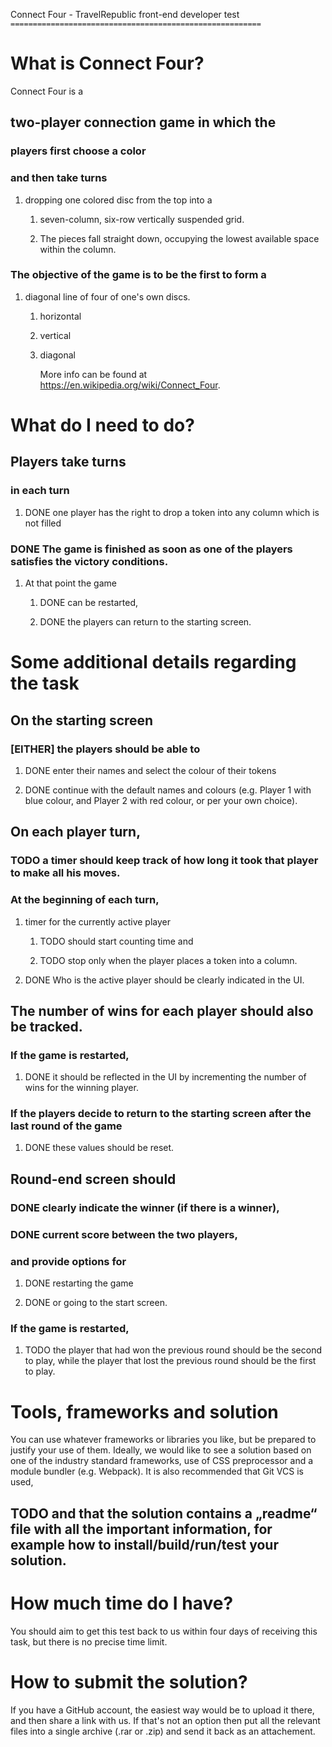 Connect Four -  TravelRepublic front-end developer test
==========================================================

* What is Connect Four?
Connect Four is a
** two-player connection game in which the
*** players first choose a color
*** and then take turns
**** dropping one colored disc from the top into a
*****  seven-column, six-row vertically suspended grid.
*****  The pieces fall straight down, occupying the lowest available space within the column.
*** The objective of the game is to be the first to form a
**** diagonal line of four of one's own discs.
***** horizontal
***** vertical
***** diagonal

 More info can be found at https://en.wikipedia.org/wiki/Connect_Four.

* What do I need to do?
** Players take turns
*** in each turn
**** DONE one player has the right to drop a token into any column which is not filled
     CLOSED: [2019-11-17 Sun 22:54]
*** DONE The game is finished as soon as one of the players satisfies the victory conditions.
    CLOSED: [2019-11-17 Sun 22:53]
**** At that point the game
***** DONE can be restarted,
      CLOSED: [2019-11-18 Mon 00:22]
***** DONE the players can return to the starting screen.
      CLOSED: [2019-11-18 Mon 00:22]

* Some additional details regarding the task
** On the starting screen
*** [EITHER] the players should be able to
**** DONE enter their names and select the colour of their tokens
     CLOSED: [2019-11-17 Sun 22:53]
**** DONE continue with the default names and colours (e.g. Player 1 with blue colour, and Player 2 with red colour, or per your own choice).
     CLOSED: [2019-11-17 Sun 22:53]

** On each player turn,
*** TODO a timer should keep track of how long it took that player to make all his moves.
*** At the beginning of each turn,
**** timer for the currently active player
***** TODO should start counting time and
***** TODO stop only when the player places a token into a column.
**** DONE Who is the active player should be clearly indicated in the UI.
     CLOSED: [2019-11-17 Sun 22:53]

** The number of wins for each player should also be tracked.
*** If the game is restarted,
**** DONE it should be reflected in the UI by incrementing the number of wins for the winning player.
     CLOSED: [2019-11-18 Mon 00:22]
*** If the players decide to return to the starting screen after the last round of the game
**** DONE these values should be reset.
     CLOSED: [2019-11-18 Mon 00:22]


** Round-end screen should
*** DONE clearly indicate the winner (if there is a winner),
    CLOSED: [2019-11-18 Mon 00:22]
*** DONE current score between the two players,
    CLOSED: [2019-11-18 Mon 00:22]
*** and provide options for
**** DONE restarting the game
     CLOSED: [2019-11-18 Mon 00:22]
**** DONE or going to the start screen.
     CLOSED: [2019-11-18 Mon 00:22]
*** If the game is restarted,
**** TODO the player that had won the previous round should be the second to play, while the player that lost the previous round should be the first to play.

* Tools, frameworks and solution
  You can use whatever frameworks or libraries you like, but be prepared to justify your use of them.
  Ideally, we would like to see a solution based on one of the industry standard frameworks, use of CSS preprocessor and a module bundler (e.g. Webpack). It is also recommended that Git VCS is used,
** TODO and that the solution contains a „readme“ file with all the important information, for example how to install/build/run/test your solution.

* How much time do I have?
  You should aim to get this test back to us within four days of receiving this task, but there is no precise time limit.

* How to submit the solution?
  If you have a GitHub account, the easiest way would be to upload it there, and then share a link with us. If that's not an option then put all the relevant files into a single archive (.rar or .zip) and send it back as an attachement.
